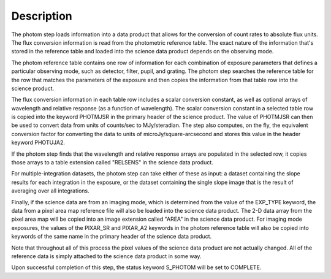 Description
============

The photom step loads information into a data product that allows for the
conversion of count rates to absolute flux units. The flux conversion
information is read from the photometric reference table. The exact nature
of the information that's stored in the reference table and loaded into the
science data product depends on the observing mode.

The photom reference table contains one row of information for each
combination of exposure parameters that defines a particular observing mode,
such as detector, filter, pupil, and grating. The photom step searches the
reference table for the row that matches the parameters of the exposure and
then copies the information from that table row into the science product.

The flux conversion information in each table row includes a scalar conversion
constant, as well as optional arrays of wavelength and relative response
(as a function of wavelength). The scalar conversion constant in a selected
table row is copied into the keyword PHOTMJSR in the primary header of the
science product. The value of PHOTMJSR can then be used to convert data from
units of counts/sec to MJy/steradian. The step also computes, on the fly,
the equivalent conversion factor for converting the data to units of
microJy/square-arcsecond and stores this value in the header keyword PHOTUJA2.

If the photom step finds that the wavelength and relative response arrays are
populated in the selected row, it copies those arrays to a table extension
called "RELSENS" in the science data product.

For multiple-integration datasets, the photom step can take either of these as 
input: a dataset containing the slope results for each integration in the 
exposure, or the dataset containing the single slope image that is the result 
of averaging over all integrations. 

Finally, if the science data are from an imaging mode, which is determined
from the value of the EXP_TYPE keyword, the data from a pixel area map
reference file will also be loaded into the science data product. The 2-D
data array from the pixel area map will be copied into an image extension
called "AREA" in the science data product. For imaging mode exposures, the
values of the PIXAR_SR and PIXAR_A2 keywords in the photom reference table
will also be copied into keywords of the same name in the primary header of
the science data product.

Note that throughout all of this process the pixel values of the science data
product are not actually changed. All of the reference data is simply attached
to the science data product in some way.

Upon successful completion of this step, the status keyword S_PHOTOM will be
set to COMPLETE.
